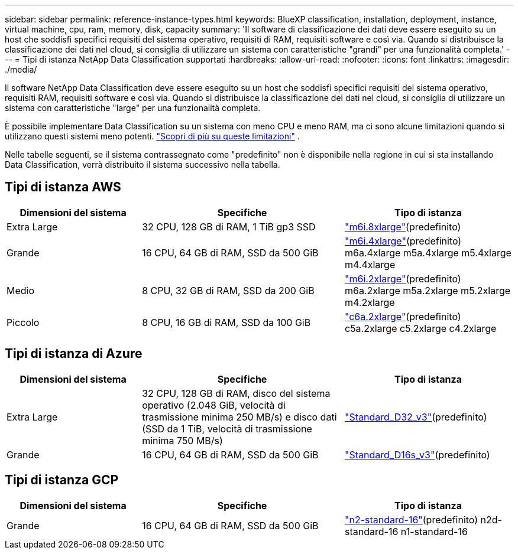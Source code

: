 ---
sidebar: sidebar 
permalink: reference-instance-types.html 
keywords: BlueXP classification, installation, deployment, instance, virtual machine, cpu, ram, memory, disk, capacity 
summary: 'Il software di classificazione dei dati deve essere eseguito su un host che soddisfi specifici requisiti del sistema operativo, requisiti di RAM, requisiti software e così via.  Quando si distribuisce la classificazione dei dati nel cloud, si consiglia di utilizzare un sistema con caratteristiche "grandi" per una funzionalità completa.' 
---
= Tipi di istanza NetApp Data Classification supportati
:hardbreaks:
:allow-uri-read: 
:nofooter: 
:icons: font
:linkattrs: 
:imagesdir: ./media/


[role="lead"]
Il software NetApp Data Classification deve essere eseguito su un host che soddisfi specifici requisiti del sistema operativo, requisiti RAM, requisiti software e così via.  Quando si distribuisce la classificazione dei dati nel cloud, si consiglia di utilizzare un sistema con caratteristiche "large" per una funzionalità completa.

È possibile implementare Data Classification su un sistema con meno CPU e meno RAM, ma ci sono alcune limitazioni quando si utilizzano questi sistemi meno potenti. link:concept-classification.html["Scopri di più su queste limitazioni"^] .

Nelle tabelle seguenti, se il sistema contrassegnato come "predefinito" non è disponibile nella regione in cui si sta installando Data Classification, verrà distribuito il sistema successivo nella tabella.



== Tipi di istanza AWS

[cols="20,30,25"]
|===
| Dimensioni del sistema | Specifiche | Tipo di istanza 


| Extra Large | 32 CPU, 128 GB di RAM, 1 TiB gp3 SSD | https://aws.amazon.com/ec2/instance-types/m6i/["m6i.8xlarge"^](predefinito) 


| Grande | 16 CPU, 64 GB di RAM, SSD da 500 GiB | https://aws.amazon.com/ec2/instance-types/m6i/["m6i.4xlarge"^](predefinito) m6a.4xlarge m5a.4xlarge m5.4xlarge m4.4xlarge 


| Medio | 8 CPU, 32 GB di RAM, SSD da 200 GiB | https://aws.amazon.com/ec2/instance-types/m6i/["m6i.2xlarge"^](predefinito) m6a.2xlarge m5a.2xlarge m5.2xlarge m4.2xlarge 


| Piccolo | 8 CPU, 16 GB di RAM, SSD da 100 GiB | https://aws.amazon.com/ec2/instance-types/c6a/["c6a.2xlarge"^](predefinito) c5a.2xlarge c5.2xlarge c4.2xlarge 
|===


== Tipi di istanza di Azure

[cols="20,30,25"]
|===
| Dimensioni del sistema | Specifiche | Tipo di istanza 


| Extra Large | 32 CPU, 128 GB di RAM, disco del sistema operativo (2.048 GiB, velocità di trasmissione minima 250 MB/s) e disco dati (SSD da 1 TiB, velocità di trasmissione minima 750 MB/s) | https://learn.microsoft.com/en-us/azure/virtual-machines/dv3-dsv3-series#dv3-series["Standard_D32_v3"^](predefinito) 


| Grande | 16 CPU, 64 GB di RAM, SSD da 500 GiB | https://learn.microsoft.com/en-us/azure/virtual-machines/dv3-dsv3-series#dsv3-series["Standard_D16s_v3"^](predefinito) 
|===


== Tipi di istanza GCP

[cols="20,30,25"]
|===
| Dimensioni del sistema | Specifiche | Tipo di istanza 


| Grande | 16 CPU, 64 GB di RAM, SSD da 500 GiB | https://cloud.google.com/compute/docs/general-purpose-machines#n2_machines["n2-standard-16"^](predefinito) n2d-standard-16 n1-standard-16 
|===